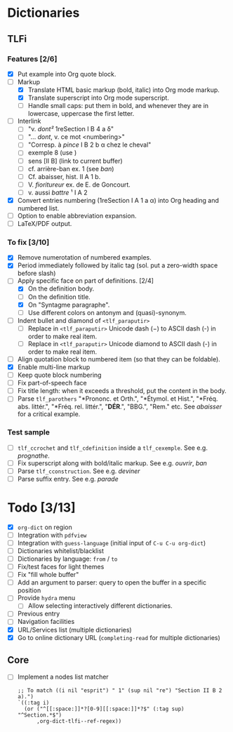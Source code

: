 


* Dictionaries
** TLFi
*** Features [2/6]
- [X] Put example into Org quote block.
- [-] Markup
  - [X] Translate HTML basic markup (bold, italic) into Org mode markup.
  - [X] Translate superscript into Org mode superscript.
  - [ ] Handle small caps: put them in bold, and whenever they are in lowercase, uppercase the first letter.
- [ ] Interlink
  - [ ] "v. /dont²/ 1reSection I B 4 a δ"
  - [ ] "... /dont/, v. ce mot <numbering>"
  - [ ] "Corresp. à ​/pince/​ I B 2 b α chez le cheval"
  - [ ] exemple 8 (use <<anchor>>)
  - [ ] sens [II B] (link to current buffer)
  - [ ] cf. arrière-ban ex. 1 (see /ban/)
  - [ ] Cf. abaisser, hist. II A 1 b.
  - [ ] V. ​/fioritureur/​ ex. de E. de Goncourt.
  - [ ] v. aussi ​/battre/ ¹​ I A 2
- [X] Convert entries numbering (1reSection I A 1 a α) into Org heading and numbered list.
- [ ] Option to enable abbreviation expansion.
- [ ] LaTeX/PDF output.
*** To fix [3/10]
- [X] Remove numerotation of numbered examples.
- [X] Period immediately followed by italic tag (sol. put a zero-width space before slash)
- [-] Apply specific face on part of definitions. [2/4]
  - [X] On the definition body.
  - [ ] On the definition title.
  - [X] On "Syntagme paragraphe".
  - [ ] Use different colors on antonym and (quasi)-synonym.
- [ ] Indent bullet and diamond of =<tlf_paraputir>=
  - [ ] Replace in =<tlf_paraputir>= Unicode dash (−) to ASCII dash (-) in order to
    make real item.
  - [ ] Replace in =<tlf_paraputir>= Unicode diamond to ASCII dash (-) in order to
    make real item.
- [ ] Align quotation block to numbered item (so that they can be foldable).
- [X] Enable multi-line markup
- [ ] Keep quote block numbering
- [ ] Fix part-of-speech face
- [ ] Fix title length: when it exceeds a threshold, put the content in the body.
- [ ] Parse =tlf_parothers= "*Prononc. et Orth.", "*Étymol. et Hist.",
  "*Fréq. abs. littér.", "​*Fréq. rel. littér.", "*DÉR*.", "BBG.", "Rem." etc. See
  /abaisser/ for a critical example.
*** Test sample
- [ ] =tlf_ccrochet= and =tlf_cdefinition= inside a =tlf_cexemple=. See e.g. /prognathe/.
- [ ] Fix superscript along with bold/italic markup. See e.g. /ouvrir/, /ban/
- [ ] Parse =tlf_cconstruction=. See e.g. /deviner/
- [ ] Parse suffix entry. See e.g. /parade/

* Todo [3/13]
- [X] =org-dict= on region
- [ ] Integration with =pdfview=
- [ ] Integration with =guess-language= (initial input of =C-u C-u org-dict=)
- [ ] Dictionaries whitelist/blacklist
- [ ] Dictionaries by language: =from= / =to=
- [ ] Fix/test faces for light themes
- [ ] Fix "fill whole buffer"
- [ ] Add an argument to parser: query to open the buffer in a specific position
- [ ] Provide =hydra= menu
  - [ ] Allow selecting interactively different dictionaries.
- [ ] Previous entry
- [ ] Navigation facilities
- [X] URL/Services list (multiple dictionaries)
- [X] Go to online dictionary URL (=completing-read= for multiple dictionaries)

** Core
- [ ] Implement a nodes list matcher
  #+begin_src
;; To match ((i nil "esprit") " 1" (sup nil "re") "Section II B 2 a).")
`((:tag i)
  (or ("^[[:space:]]*?[0-9][[:space:]]*?$" (:tag sup) "^Section.*$")
      ,org-dict-tlfi--ref-regex))
  #+end_src
